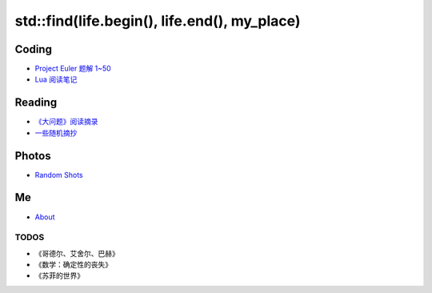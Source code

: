 ==============================================
std::find(life.begin(), life.end(), my_place)
==============================================

Coding
============

* `Project Euler 题解 1~50`__
* `Lua 阅读笔记`__

.. __: project-euler-1.html
.. __: lua-notes.html



Reading
============

* `《大问题》阅读摘录`__
* `一些随机摘抄`__

.. __: big-questions-extract.html
.. __: quotes.html



Photos
============

* `Random Shots`__

.. __: http://unsigned.lofter.com/


Me
======

* About_


TODOS
-------

* 《哥德尔、艾舍尔、巴赫》
* 《数学：确定性的丧失》
* 《苏菲的世界》

.. _About: about.html

